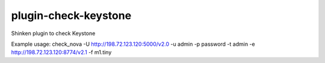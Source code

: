 plugin-check-keystone
=====================

Shinken plugin to check Keystone

Example usage: check_nova  -U http://198.72.123.120:5000/v2.0  -u admin -p password -t admin -e http://198.72.123.120:8774/v2.1 -f m1.tiny
